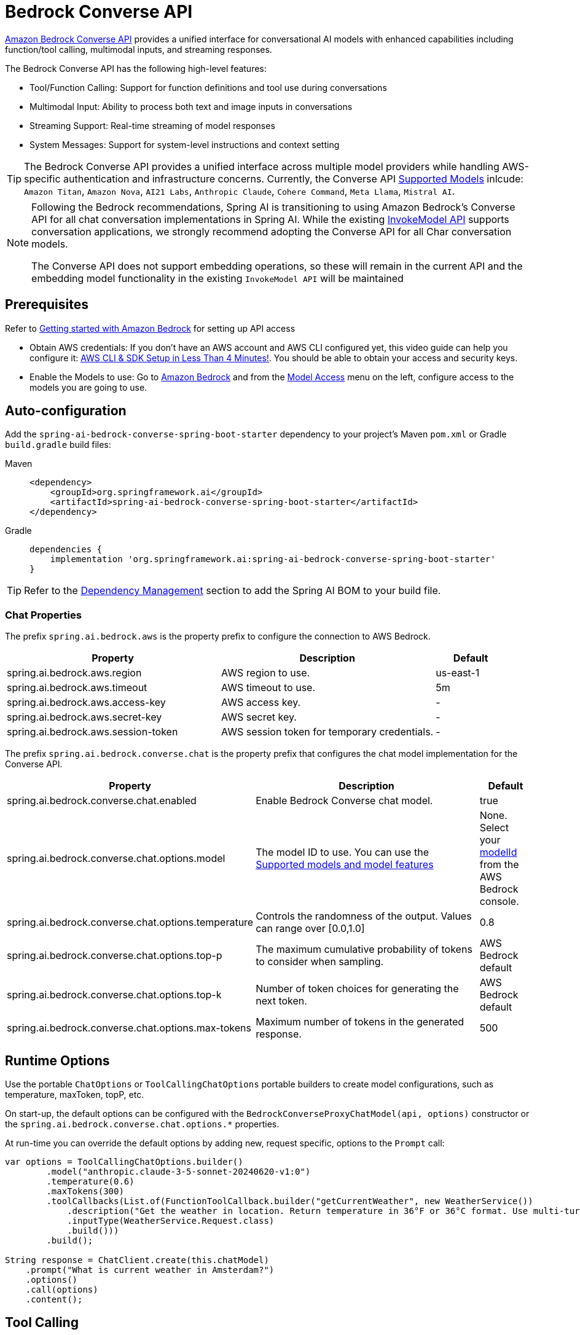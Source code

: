 = Bedrock Converse API

link:https://docs.aws.amazon.com/bedrock/latest/userguide/conversation-inference.html[Amazon Bedrock Converse API] provides a unified interface for conversational AI models with enhanced capabilities including function/tool calling, multimodal inputs, and streaming responses.

The Bedrock Converse API has the following high-level features:

* Tool/Function Calling: Support for function definitions and tool use during conversations
* Multimodal Input: Ability to process both text and image inputs in conversations
* Streaming Support: Real-time streaming of model responses
* System Messages: Support for system-level instructions and context setting

TIP: The Bedrock Converse API provides a unified interface across multiple model providers while handling AWS-specific authentication and infrastructure concerns.
Currently, the Converse API link:https://docs.aws.amazon.com/bedrock/latest/userguide/conversation-inference-supported-models-features.html[Supported Models] inlcude: 
`Amazon Titan`, `Amazon Nova`, `AI21 Labs`, `Anthropic Claude`, `Cohere Command`, `Meta Llama`, `Mistral AI`.

[NOTE]
====
Following the Bedrock recommendations, Spring AI is transitioning to using Amazon Bedrock's Converse API for all chat conversation implementations in Spring AI. 
While the existing xref:api/bedrock-chat.adoc[InvokeModel API] supports conversation applications, we strongly recommend adopting the Converse API for all Char conversation models.

The Converse API does not support embedding operations, so these will remain in the current API and the embedding model functionality in the existing `InvokeModel API` will be maintained
====

== Prerequisites

Refer to https://docs.aws.amazon.com/bedrock/latest/userguide/getting-started.html[Getting started with Amazon Bedrock] for setting up API access

* Obtain AWS credentials: If you don't have an AWS account and AWS CLI configured yet, this video guide can help you configure it: link:https://youtu.be/gswVHTrRX8I?si=buaY7aeI0l3-bBVb[AWS CLI & SDK Setup in Less Than 4 Minutes!]. You should be able to obtain your access and security keys.

* Enable the Models to use: Go to link:https://us-east-1.console.aws.amazon.com/bedrock/home[Amazon Bedrock] and from the link:https://us-east-1.console.aws.amazon.com/bedrock/home?region=us-east-1#/modelaccess[Model Access] menu on the left, configure access to the models you are going to use.


== Auto-configuration

Add the `spring-ai-bedrock-converse-spring-boot-starter` dependency to your project's Maven `pom.xml` or Gradle `build.gradle` build files:

[tabs]
======
Maven::
+
[source,xml]
----
<dependency>
    <groupId>org.springframework.ai</groupId>
    <artifactId>spring-ai-bedrock-converse-spring-boot-starter</artifactId>
</dependency>
----

Gradle::
+
[source,gradle]
----
dependencies {
    implementation 'org.springframework.ai:spring-ai-bedrock-converse-spring-boot-starter'
}
----
======

TIP: Refer to the xref:getting-started.adoc#dependency-management[Dependency Management] section to add the Spring AI BOM to your build file.


=== Chat Properties

The prefix `spring.ai.bedrock.aws` is the property prefix to configure the connection to AWS Bedrock.

[cols="3,3,1", stripes=even]
|====
| Property | Description | Default

| spring.ai.bedrock.aws.region     | AWS region to use.  | us-east-1
| spring.ai.bedrock.aws.timeout    | AWS timeout to use. | 5m
| spring.ai.bedrock.aws.access-key | AWS access key.  | -
| spring.ai.bedrock.aws.secret-key | AWS secret key.  | -
| spring.ai.bedrock.aws.session-token | AWS session token for temporary credentials. | -
|====

The prefix `spring.ai.bedrock.converse.chat` is the property prefix that configures the chat model implementation for the Converse API.

[cols="3,5,1", stripes=even]
|====
| Property | Description | Default

| spring.ai.bedrock.converse.chat.enabled | Enable Bedrock Converse chat model. | true
| spring.ai.bedrock.converse.chat.options.model | The model ID to use. You can use the https://docs.aws.amazon.com/bedrock/latest/userguide/conversation-inference-supported-models-features.html[Supported models and model features]  | None. Select your https://us-east-1.console.aws.amazon.com/bedrock/home?region=us-east-1#/models[modelId] from the AWS Bedrock console.
| spring.ai.bedrock.converse.chat.options.temperature | Controls the randomness of the output. Values can range over [0.0,1.0] | 0.8
| spring.ai.bedrock.converse.chat.options.top-p | The maximum cumulative probability of tokens to consider when sampling. | AWS Bedrock default
| spring.ai.bedrock.converse.chat.options.top-k | Number of token choices for generating the next token. | AWS Bedrock default
| spring.ai.bedrock.converse.chat.options.max-tokens | Maximum number of tokens in the generated response. | 500
|====

== Runtime Options [[chat-options]]

Use the portable `ChatOptions` or `ToolCallingChatOptions` portable builders to create model configurations, such as temperature, maxToken, topP, etc.

On start-up, the default options can be configured with the `BedrockConverseProxyChatModel(api, options)` constructor or the `spring.ai.bedrock.converse.chat.options.*` properties.

At run-time you can override the default options by adding new, request specific, options to the `Prompt` call:

[source,java]
----
var options = ToolCallingChatOptions.builder()
        .model("anthropic.claude-3-5-sonnet-20240620-v1:0")
        .temperature(0.6)
        .maxTokens(300)
        .toolCallbacks(List.of(FunctionToolCallback.builder("getCurrentWeather", new WeatherService())
            .description("Get the weather in location. Return temperature in 36°F or 36°C format. Use multi-turn if needed.")
            .inputType(WeatherService.Request.class)
            .build()))
        .build();

String response = ChatClient.create(this.chatModel)
    .prompt("What is current weather in Amsterdam?")
    .options()
    .call(options)
    .content();
----

== Tool Calling

The Bedrock Converse API supports tool calling capabilities, allowing models to use tools during conversations. 
Here's an example of how to define and use @Tool based tools:

[source,java]
----

public class WeatherService {

    @Tool(description = "Get the weather in location")
    public String weatherByLocation(@ToolParam(description= "City or state name") String location) {
        ...
    }
}

String response = ChatClient.create(this.chatModel)
        .prompt("What's the weather like in Boston?")				
        .tools(new WeatherService())
        .call()
        .content();
----

You can use the java.util.function beans as tools as well:

[source,java]
----
@Bean
@Description("Get the weather in location. Return temperature in 36°F or 36°C format.")
public Function<Request, Response> weatherFunction() {
    return new MockWeatherService();
}

String response = ChatClient.create(this.chatModel)
        .prompt("What's the weather like in Boston?")				
        .tools("weatherFunction")
        .inputType(Request.class)
        .call()
        .content();
----

Find more in xref:api/tools.adoc[Tools] documentation.

== Multimodal

Multimodality refers to a model's ability to simultaneously understand and process information from various sources, including text, images, video, pdf, doc, html, md and more data formats. 

The Bedrock Converse API supports multimodal inputs, including text and image inputs, and can generate a text response based on the combined input.

You need a model that supports multimodal inputs, such as the Anthropic Claude or Amazon Nova models.

=== Images

For link:https://docs.aws.amazon.com/bedrock/latest/userguide/conversation-inference-supported-models-features.html[models] that support vision multimodality, such as Amazon Nova, Anthropic Claude, Llama 3.2, the Bedrock Converse API Amazon allows you to include multiple images in the payload. Those models can analyze the passed images and answer questions, classify an image, as well as summarize images based on provided instructions.

Currently, Bedrock Converse supports the `base64` encoded images of `image/jpeg`, `image/png`, `image/gif` and `image/webp` mime types.

Spring AI's `Message` interface supports multimodal AI models by introducing the `Media` type.
It contains data and information about media attachments in messages, using Spring's `org.springframework.util.MimeType` and a `java.lang.Object` for the raw media data.

Below is a simple code example, demonstrating the combination of user text with an image.

[source,java]
----
String response = ChatClient.create(chatModel)
    .prompt()
    .user(u -> u.text("Explain what do you see on this picture?")
        .media(Media.Format.IMAGE_PNG, new ClassPathResource("/test.png")))
    .call()
    .content();

logger.info(response);
----

It takes as an input the `test.png` image:

image::multimodal.test.png[Multimodal Test Image, 200, 200, align="left"]

along with the text message "Explain what do you see on this picture?", and generates a response something like:

----
The image shows a close-up view of a wire fruit basket containing several pieces of fruit.
...
----

=== Video

The link:https://docs.aws.amazon.com/nova/latest/userguide/modalities-video.html[Amazon Nova models] allow you to include a single video in the payload, which can be provided either in base64 format or through an Amazon S3 URI.

Currently, Bedrock Nova supports the images of `video/x-matros`, `video/quicktime`, `video/mp4`, `video/video/webm`, `video/x-flv`, `video/mpeg`, `video/x-ms-wmv` and `image/3gpp` mime types.

Spring AI's `Message` interface supports multimodal AI models by introducing the `Media`` type.
It contains data and information about media attachments in messages, using Spring's `org.springframework.util.MimeType` and a `java.lang.Object` for the raw media data.

Below is a simple code example, demonstrating the combination of user text with a video.

[source,java]
----
String response = ChatClient.create(chatModel)
    .prompt()
    .user(u -> u.text("Explain what do you see in this video?")
        .media(Media.Format.VIDEO_MP4, new ClassPathResource("/test.video.mp4")))
    .call()
    .content();

logger.info(response);
----

It takes as an input the `test.video.mp4` image:

image::test.video.jpeg[Multimodal Test Video, 200, 200, align="left"]

along with the text message "Explain what do you see in this video?", and generates a response something like:

----
The video shows a group of baby chickens, also known as chicks, huddled together on a surface 
...
----

=== Documents

For some models, Bedrock allows you to include documents in the payload through Converse API document support, which can be provided in bytes. 
The document support has two different variants as explained below:

- **Text document types** (txt, csv, html, md, and so on), where the emphasis is on text understanding. These use case include answering based on textual elements of the document.
- **Media document types** (pdf, docx, xlsx), where the emphasis is on vision-based understanding to answer questions. These use cases include answering questions based on charts, graphs, and so on.

Currently the Anthropic link:https://docs.anthropic.com/en/docs/build-with-claude/pdf-support[PDF support (beta)] and Amazon Bedrock Nova models support document multimodality.

Below is a simple code example, demonstrating the combination of user text with a media document.

[source,java]
----
String response = ChatClient.create(chatModel)
    .prompt()
    .user(u -> u.text(
            "You are a very professional document summarization specialist. Please summarize the given document.")
        .media(Media.Format.DOC_PDF, new ClassPathResource("/spring-ai-reference-overview.pdf")))
    .call()
    .content();

logger.info(response);
----

It takes as an input the `spring-ai-reference-overview.pdf` document:

image::test.pdf.png[Multimodal Test PNG, 200, 200, align="left"]

along with the text message "You are a very professional document summarization specialist. Please summarize the given document.", and generates a response something like:

----
**Introduction:**
- Spring AI is designed to simplify the development of applications with artificial intelligence (AI) capabilities, aiming to avoid unnecessary complexity.
...
----


== Sample Controller

Create a new Spring Boot project and add the `spring-ai-bedrock-converse-spring-boot-starter` to your dependencies.

Add an `application.properties` file under `src/main/resources`:

[source,properties]
----
spring.ai.bedrock.aws.region=eu-central-1
spring.ai.bedrock.aws.timeout=10m
spring.ai.bedrock.aws.access-key=${AWS_ACCESS_KEY_ID}
spring.ai.bedrock.aws.secret-key=${AWS_SECRET_ACCESS_KEY}
# session token is only required for temporary credentials
spring.ai.bedrock.aws.session-token=${AWS_SESSION_TOKEN}

spring.ai.bedrock.converse.chat.options.temperature=0.8
spring.ai.bedrock.converse.chat.options.top-k=15
----

Here's an example controller using the chat model:

[source,java]
----
@RestController
public class ChatController {

    private final ChatClient chatClient;

    @Autowired
    public ChatController(ChatClient.Builder builder) {
        this.chatClient = builder.build();
    }

    @GetMapping("/ai/generate")
    public Map generate(@RequestParam(value = "message", defaultValue = "Tell me a joke") String message) {
        return Map.of("generation", this.chatClient.prompt(message).call().content());
    }

    @GetMapping("/ai/generateStream")
    public Flux<ChatResponse> generateStream(@RequestParam(value = "message", defaultValue = "Tell me a joke") String message) {
        return this.chatClient.prompt(message).stream().content();
    }
}
----

